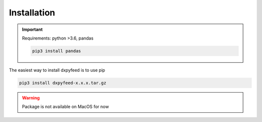 .. _installation:

Installation
============

.. important::
    Requirements: python >3.6, pandas

    .. code-block:: bash

        pip3 install pandas

The easiest way to install dxpyfeed is to use pip

.. code-block:: bash

    pip3 install dxpyfeed-x.x.x.tar.gz

.. warning::
    Package is not available on MacOS for now
